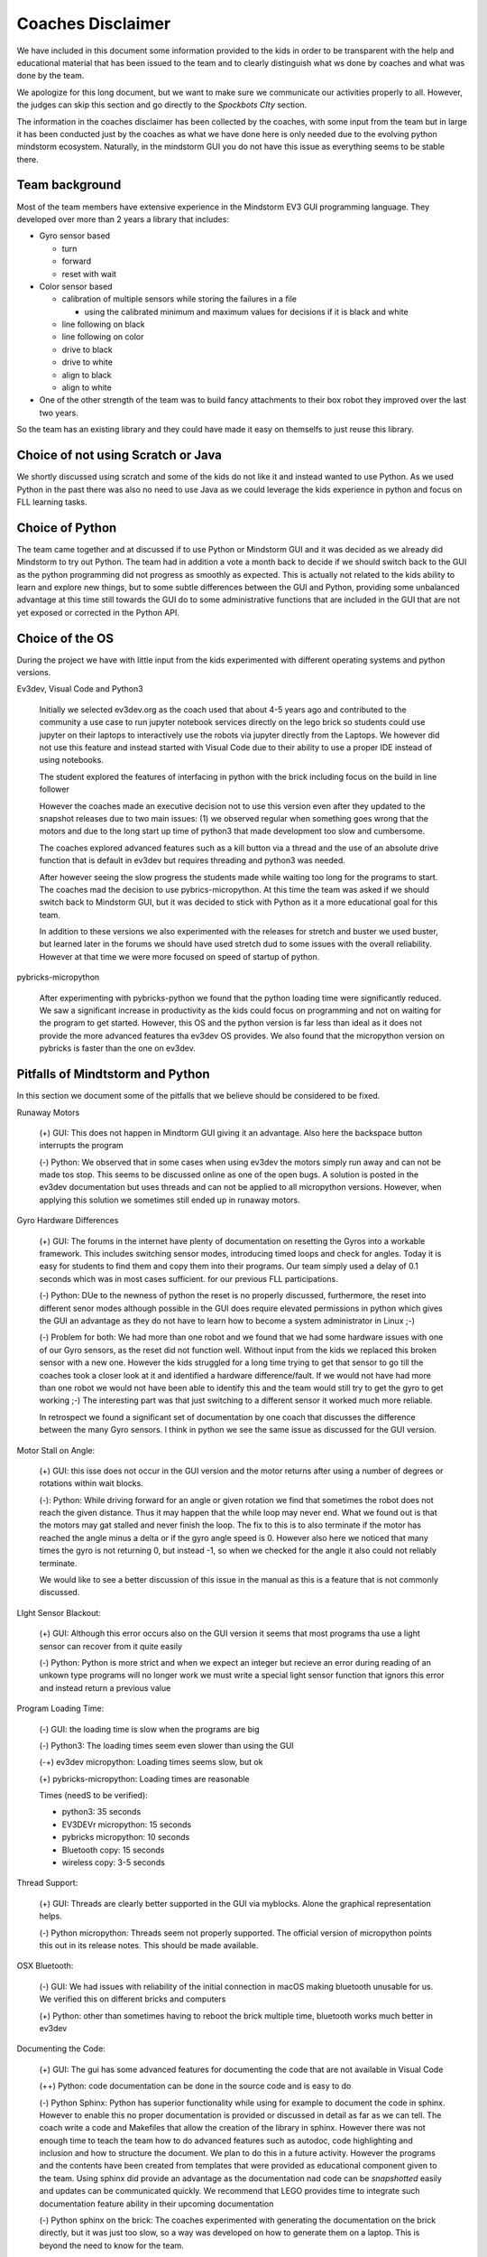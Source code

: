 Coaches Disclaimer
==================

We have included in this document some information provided to the
kids in order to be transparent with the help and educational material
that has been issued to the team and to clearly distinguish
what ws done by coaches and what was done by the team.

We apologize for this long document, but we want to make sure we
communicate our activities properly to all.
However, the judges can skip this section and go directly to the
`Spockbots CIty` section.

The information in the coaches disclaimer has been collected by the
coaches, with some input from the team but in large it has been
conducted just by the coaches as what we have done here is only needed
due to the evolving python mindstorm ecosystem. Naturally, in the
mindstorm GUI you do not have this issue as everything seems to be
stable there.

Team background
---------------

Most of the team members have extensive experience in the Mindstorm
EV3 GUI programming language. They developed over more than 2 years a
library that includes:

* Gyro sensor based

  * turn
  * forward
  * reset with wait

* Color sensor based

  * calibration of multiple sensors while storing the failures in a file

    * using the calibrated minimum and maximum values for decisions if
      it is black and white

  * line following on black
  * line following on color
  * drive to black
  * drive to white
  * align to black
  * align to white

* One of the other strength of the team was to build fancy attachments
  to their box robot they improved over the last two years.

So the team has an existing library and they could have made it easy
on themselfs to just reuse this library.


Choice of not using Scratch or Java
-----------------------------------

We shortly discussed using scratch and some of the kids do not like it
and instead wanted to use Python. As we used Python in the past there
was also no need to use Java as we could leverage the kids experience
in python and focus on FLL learning tasks.

Choice of Python
----------------

The team came together and at discussed if to use Python or Mindstorm
GUI and it was decided as we already did Mindstorm to try out
Python. The team had in addition a vote a month back to decide if we
should switch back to the GUI as the python programming did not
progress as smoothly as expected. This is actually not related to the
kids ability to learn and explore new things, but to some subtle
differences between the GUI and Python, providing some unbalanced
advantage at this time still towards the GUI do to some administrative
functions that are included in the GUI that are not yet exposed or
corrected in the Python API.

Choice of the OS
----------------

During the project we have with little input from the kids experimented with
different operating systems and python versions.

Ev3dev, Visual Code and Python3

    Initially we selected ev3dev.org as the coach used that about 4-5
    years ago and contributed to the community a use case to run
    jupyter notebook services directly on the lego brick so students
    could use jupyter on their laptops to interactively use the robots
    via jupyter directly from the Laptops.  We however did not use
    this feature and instead started with Visual Code due to their
    ability to use a proper IDE instead of using notebooks.

    The student explored the features of interfacing in python with
    the brick including focus on the build in line follower

    However the coaches made an executive decision not to use this
    version even after they updated to the snapshot releases due to
    two main issues: (1) we observed regular when something goes wrong
    that the motors and due to the long start up time of python3 that
    made development too slow and cumbersome.

    The coaches explored advanced features such as a kill button via a
    thread and the use of an absolute drive function that is default
    in ev3dev but requires threading and python3 was needed.

    After however seeing the slow progress the students made while
    waiting too long for the programs to start.  The coaches mad the
    decision to use pybrics-micropython. At this time the team was
    asked if we should switch back to Mindstorm GUI, but it was
    decided to stick with Python as it a more educational goal for
    this team.

    In addition to these versions we also experimented with the
    releases for stretch and buster we used buster, but learned later
    in the forums we should have used stretch dud to some issues with
    the overall reliability. However at that time we were more focused
    on speed of startup of python.

pybricks-micropython

    After experimenting with pybricks-python we found that the python
    loading time were significantly reduced.  We saw a significant
    increase in productivity as the kids could focus on programming
    and not on waiting for the program to get started. However, this
    OS and the python version is far less than ideal as it does not
    provide the more advanced features tha ev3dev OS provides. We also
    found that the micropython version on pybricks is faster than the
    one on ev3dev.

Pitfalls of Mindtstorm and Python
--------------------------------

In this section we document some of the pitfalls that we believe
should be considered to be fixed.

Runaway Motors

    (+) GUI: This does not happen in Mindtorm GUI giving it an
    advantage. Also here the backspace button interrupts the program

    (-) Python: We observed that in some cases when using ev3dev the
    motors simply run away and can not be made tos stop. This seems to
    be discussed online as one of the open bugs.  A solution is posted
    in the ev3dev documentation but uses threads and can not be
    applied to all micropython versions. However, when applying this
    solution we sometimes still ended up in runaway motors.


Gyro Hardware Differences

    (+) GUI: The forums in the internet have plenty of documentation
    on resetting the Gyros into a workable framework. This includes
    switching sensor modes, introducing timed loops and check for
    angles. Today it is easy for students to find them and copy them
    into their programs.  Our team simply used a delay of 0.1 seconds
    which was in most cases sufficient.  for our previous FLL
    participations.

    (-) Python: DUe to the newness of python the reset is no properly
    discussed, furthermore, the reset into different senor modes
    although possible in the GUI does require elevated permissions in
    python which gives the GUI an advantage as they do not have to
    learn how to become a system administrator in Linux ;-)

    (-) Problem for both: We had more than one robot and we found that
    we had some hardware issues with one of our Gyro sensors, as the
    reset did not function well. Without input from the kids we
    replaced this broken sensor with a new one. However the kids
    struggled for a long time trying to get that sensor to go till the
    coaches took a closer look at it and identified a hardware
    difference/fault. If we would not have had more than one robot we
    would not have been able to identify this and the team would still
    try to get the gyro to get working ;-) The interesting part was
    that just switching to a different sensor it worked much more
    reliable.

    In retrospect we found a significant set of documentation by one
    coach that discusses the difference between the many Gyro
    sensors. I think in python we see the same issue as discussed for
    the GUI version.

Motor Stall on Angle:

    (+) GUI: this isse does not occur in the GUI version and the motor
    returns after using a number of degrees or rotations within wait
    blocks.

    (-): Python: While driving forward for an angle or given rotation
    we find that sometimes the robot does not reach the given
    distance. Thus it may happen that the while loop may never
    end. What we found out is that the motors may gat stalled and
    never finish the loop. The fix to this is to also terminate if the
    motor has reached the angle minus a delta or if the gyro angle
    speed is 0. However also here we noticed that many times the gyro
    is not returning 0, but instead -1, so when we checked for the
    angle it also could not reliably terminate.

    We would like to see a better discussion of this issue in the
    manual as this is a feature that is not commonly discussed.

LIght Sensor Blackout:

    (+) GUI: Although this error occurs also on the GUI version it seems that
    most programs tha use a light sensor can recover from it quite easily

    (-) Python: Python is more strict and when we expect an integer but recieve
    an error during reading of an unkown type programs will no longer work we must
    write a special light sensor function that ignors this error and instead return
    a previous value

Program Loading Time:

    (-) GUI: the loading time is slow when the programs are big

    (-) Python3: The loading times seem even slower than using the GUI

    (-+) ev3dev micropython: Loading times seems slow, but ok

    (+) pybricks-micropython: Loading times are reasonable

    Times (needS to be verified):

    * python3: 35 seconds
    * EV3DEVr micropython: 15 seconds
    * pybricks  micropython: 10 seconds
    * Bluetooth copy: 15 seconds
    * wireless copy: 3-5 seconds


Thread Support:

    (+) GUI: Threads are clearly better supported in the GUI via myblocks.
    Alone the graphical representation helps.

    (-) Python micropython: Threads seem  not properly supported. The official
    version of micropython points this out in its release notes.
    This should be made available.

OSX Bluetooth:

    (-) GUI: We had issues with reliability of the initial connection
    in macOS making bluetooth unusable for us. We verified this on
    different bricks and computers

    (+) Python: other than sometimes having to reboot the brick multiple
    time, bluetooth works much better in ev3dev

Documenting the Code:

    (+) GUI: The gui has some advanced features for documenting the
    code that are not available in Visual Code

    (++) Python: code documentation can be done in the source code and
    is easy to do

    (-) Python Sphinx: Python has superior functionality while using
    for example to document the code in sphinx. However to enable this
    no proper documentation is provided or discussed in detail as far
    as we can tell. The coach write a code and Makefiles that allow
    the creation of the library in sphinx.  However there was not
    enough time to teach the team how to do advanced features such as
    autodoc, code highlighting and inclusion and how to structure the
    document. We plan to do this in a future activity. However the
    programs and the contents have been created from templates that
    were provided as educational component given to the team. Using
    sphinx did provide an advantage as the documentation nad code can
    be *snapshotted* easily and updates can be communicated quickly.
    We recommend that LEGO provides time to integrate such
    documentation feature ability in their upcoming documentation

    (-) Python sphinx on the brick: The coaches experimented with
    generating the documentation on the brick directly, but it was
    just too slow, so a way was developed on how to generate them on a
    laptop.  This is beyond the need to know for the team.

    However the documentation can easily be created with

    `make html`
    `make pdf`

    These commands are executed by the coach on regular basis and not
    the team at this time. The commands create html and pdf documents

    (-) Google docs for python code documentation: Due to the advanced
    features of sphinx it seems cumbersome to use google docs if a
    system such as sphinx is able to generate a sophisticated
    documentation that fosters easier learning achievements.

SSH Key Management and Config:

    As the robots are in a secure area, they were not allowed to
    be put on WIFI. HOwever, as we used Bluetooth we could overcome this
    issue. All robots were set up with ssh keys and ssh configs have been
    created to more easily log into the robots and identify them by color.
    This has been set up by the coach without input or knowledge of the team.

    This allows the team member to simply type

        `ssh blue`

    to log in for example to the blue robot

    The resources provided by LEGO do not adequately describe how to change
    hostnames or how to setup ssh configurations while levaraging ssh-add.
    Naturally at this time this is a feature that is beyond the scope of a team.
    Instead LEGO could contribute programs that make the management of such tools
    trivial such as a commandline tool

        `mindstorm secure setup`

    or a button in Visual code that does this so inexperienced teams can leverage
    this also.
